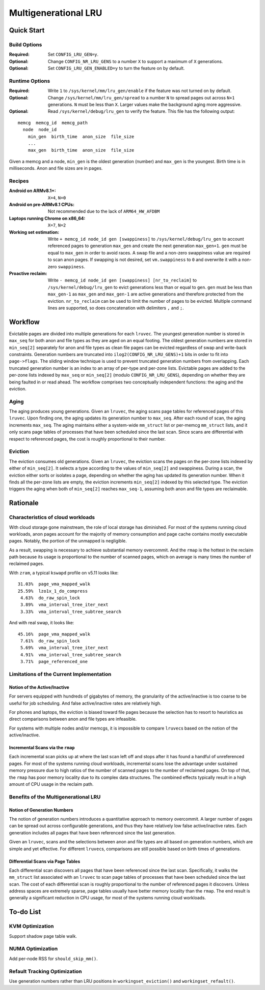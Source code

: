 =====================
Multigenerational LRU
=====================

Quick Start
===========
Build Options
-------------
:Required: Set ``CONFIG_LRU_GEN=y``.

:Optional: Change ``CONFIG_NR_LRU_GENS`` to a number ``X`` to support
 a maximum of ``X`` generations.

:Optional: Set ``CONFIG_LRU_GEN_ENABLED=y`` to turn the feature on by
 default.

Runtime Options
---------------
:Required: Write ``1`` to ``/sys/kernel/mm/lru_gen/enable`` if the
 feature was not turned on by default.

:Optional: Change ``/sys/kernel/mm/lru_gen/spread`` to a number ``N``
 to spread pages out across ``N+1`` generations. ``N`` must be less
 than ``X``. Larger values make the background aging more aggressive.

:Optional: Read ``/sys/kernel/debug/lru_gen`` to verify the feature.
 This file has the following output:

::

  memcg  memcg_id  memcg_path
    node  node_id
      min_gen  birth_time  anon_size  file_size
      ...
      max_gen  birth_time  anon_size  file_size

Given a memcg and a node, ``min_gen`` is the oldest generation
(number) and ``max_gen`` is the youngest. Birth time is in
milliseconds. Anon and file sizes are in pages.

Recipes
-------
:Android on ARMv8.1+: ``X=4``, ``N=0``

:Android on pre-ARMv8.1 CPUs: Not recommended due to the lack of
 ``ARM64_HW_AFDBM``

:Laptops running Chrome on x86_64: ``X=7``, ``N=2``

:Working set estimation: Write ``+ memcg_id node_id gen [swappiness]``
 to ``/sys/kernel/debug/lru_gen`` to account referenced pages to
 generation ``max_gen`` and create the next generation ``max_gen+1``.
 ``gen`` must be equal to ``max_gen`` in order to avoid races. A swap
 file and a non-zero swappiness value are required to scan anon pages.
 If swapping is not desired, set ``vm.swappiness`` to ``0`` and
 overwrite it with a non-zero ``swappiness``.

:Proactive reclaim: Write ``- memcg_id node_id gen [swappiness]
 [nr_to_reclaim]`` to ``/sys/kernel/debug/lru_gen`` to evict
 generations less than or equal to ``gen``. ``gen`` must be less than
 ``max_gen-1`` as ``max_gen`` and ``max_gen-1`` are active generations
 and therefore protected from the eviction. ``nr_to_reclaim`` can be
 used to limit the number of pages to be evicted. Multiple command
 lines are supported, so does concatenation with delimiters ``,`` and
 ``;``.

Workflow
========
Evictable pages are divided into multiple generations for each
``lruvec``. The youngest generation number is stored in ``max_seq``
for both anon and file types as they are aged on an equal footing. The
oldest generation numbers are stored in ``min_seq[2]`` separately for
anon and file types as clean file pages can be evicted regardless of
swap and write-back constraints. Generation numbers are truncated into
``ilog2(CONFIG_NR_LRU_GENS)+1`` bits in order to fit into
``page->flags``. The sliding window technique is used to prevent
truncated generation numbers from overlapping. Each truncated
generation number is an index to an array of per-type and per-zone
lists. Evictable pages are added to the per-zone lists indexed by
``max_seq`` or ``min_seq[2]`` (modulo ``CONFIG_NR_LRU_GENS``),
depending on whether they are being faulted in or read ahead. The
workflow comprises two conceptually independent functions: the aging
and the eviction.

Aging
-----
The aging produces young generations. Given an ``lruvec``, the aging
scans page tables for referenced pages of this ``lruvec``. Upon
finding one, the aging updates its generation number to ``max_seq``.
After each round of scan, the aging increments ``max_seq``. The aging
maintains either a system-wide ``mm_struct`` list or per-memcg
``mm_struct`` lists, and it only scans page tables of processes that
have been scheduled since the last scan. Since scans are differential
with respect to referenced pages, the cost is roughly proportional to
their number.

Eviction
--------
The eviction consumes old generations. Given an ``lruvec``, the
eviction scans the pages on the per-zone lists indexed by either of
``min_seq[2]``. It selects a type according to the values of
``min_seq[2]`` and swappiness. During a scan, the eviction either
sorts or isolates a page, depending on whether the aging has updated
its generation number. When it finds all the per-zone lists are empty,
the eviction increments ``min_seq[2]`` indexed by this selected type.
The eviction triggers the aging when both of ``min_seq[2]`` reaches
``max_seq-1``, assuming both anon and file types are reclaimable.

Rationale
=========
Characteristics of cloud workloads
----------------------------------
With cloud storage gone mainstream, the role of local storage has
diminished. For most of the systems running cloud workloads, anon
pages account for the majority of memory consumption and page cache
contains mostly executable pages. Notably, the portion of the unmapped
is negligible.

As a result, swapping is necessary to achieve substantial memory
overcommit. And the ``rmap`` is the hottest in the reclaim path
because its usage is proportional to the number of scanned pages,
which on average is many times the number of reclaimed pages.

With ``zram``, a typical ``kswapd`` profile on v5.11 looks like:

::

  31.03%  page_vma_mapped_walk
  25.59%  lzo1x_1_do_compress
   4.63%  do_raw_spin_lock
   3.89%  vma_interval_tree_iter_next
   3.33%  vma_interval_tree_subtree_search

And with real swap, it looks like:

::

  45.16%  page_vma_mapped_walk
   7.61%  do_raw_spin_lock
   5.69%  vma_interval_tree_iter_next
   4.91%  vma_interval_tree_subtree_search
   3.71%  page_referenced_one

Limitations of the Current Implementation
-----------------------------------------
Notion of the Active/Inactive
~~~~~~~~~~~~~~~~~~~~~~~~~~~~~
For servers equipped with hundreds of gigabytes of memory, the
granularity of the active/inactive is too coarse to be useful for job
scheduling. And false active/inactive rates are relatively high.

For phones and laptops, the eviction is biased toward file pages
because the selection has to resort to heuristics as direct
comparisons between anon and file types are infeasible.

For systems with multiple nodes and/or memcgs, it is impossible to
compare ``lruvec``\s based on the notion of the active/inactive.

Incremental Scans via the ``rmap``
~~~~~~~~~~~~~~~~~~~~~~~~~~~~~~~~~~
Each incremental scan picks up at where the last scan left off and
stops after it has found a handful of unreferenced pages. For most of
the systems running cloud workloads, incremental scans lose the
advantage under sustained memory pressure due to high ratios of the
number of scanned pages to the number of reclaimed pages. On top of
that, the ``rmap`` has poor memory locality due to its complex data
structures. The combined effects typically result in a high amount of
CPU usage in the reclaim path.

Benefits of the Multigenerational LRU
-------------------------------------
Notion of Generation Numbers
~~~~~~~~~~~~~~~~~~~~~~~~~~~~
The notion of generation numbers introduces a quantitative approach to
memory overcommit. A larger number of pages can be spread out across
configurable generations, and thus they have relatively low false
active/inactive rates. Each generation includes all pages that have
been referenced since the last generation.

Given an ``lruvec``, scans and the selections between anon and file
types are all based on generation numbers, which are simple and yet
effective. For different ``lruvec``\s, comparisons are still possible
based on birth times of generations.

Differential Scans via Page Tables
~~~~~~~~~~~~~~~~~~~~~~~~~~~~~~~~~~
Each differential scan discovers all pages that have been referenced
since the last scan. Specifically, it walks the ``mm_struct`` list
associated with an ``lruvec`` to scan page tables of processes that
have been scheduled since the last scan. The cost of each differential
scan is roughly proportional to the number of referenced pages it
discovers. Unless address spaces are extremely sparse, page tables
usually have better memory locality than the ``rmap``. The end result
is generally a significant reduction in CPU usage, for most of the
systems running cloud workloads.

To-do List
==========
KVM Optimization
----------------
Support shadow page table walk.

NUMA Optimization
-----------------
Add per-node RSS for ``should_skip_mm()``.

Refault Tracking Optimization
-----------------------------
Use generation numbers rather than LRU positions in
``workingset_eviction()`` and ``workingset_refault()``.
